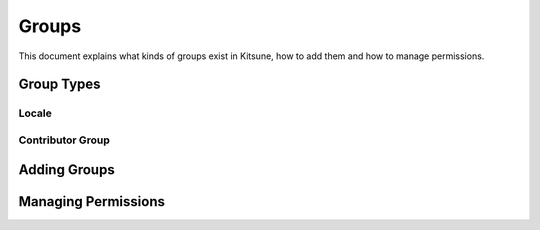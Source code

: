 ======
Groups
======

This document explains what kinds of groups exist in Kitsune,
how to add them and how to manage permissions.

Group Types
===========

Locale
------

Contributor Group
-----------------

Adding Groups
=============

Managing Permissions
====================
